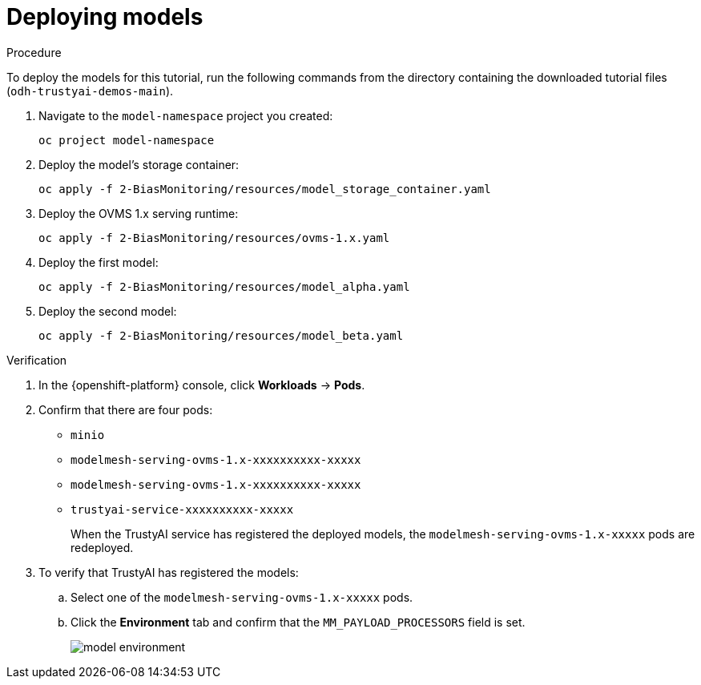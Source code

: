 :_module-type: PROCEDURE

[id="t-bias-deploying-models_{context}"]
= Deploying models

.Procedure

To deploy the models for this tutorial, run the following commands from the directory containing the downloaded tutorial files (`odh-trustyai-demos-main`).

. Navigate to the `model-namespace` project you created:
+
[source]
----
oc project model-namespace
----

. Deploy the model's storage container:
+
[source]
----
oc apply -f 2-BiasMonitoring/resources/model_storage_container.yaml
----

. Deploy the OVMS 1.x serving runtime: 
+
[source]
----
oc apply -f 2-BiasMonitoring/resources/ovms-1.x.yaml
----

. Deploy the first model: 
+
[source]
----
oc apply -f 2-BiasMonitoring/resources/model_alpha.yaml
----

. Deploy the second model: 
+
[source]
----
oc apply -f 2-BiasMonitoring/resources/model_beta.yaml
----

.Verification

. In the {openshift-platform} console, click *Workloads* → *Pods*.
. Confirm that there are four pods:
+
* `minio`
* `modelmesh-serving-ovms-1.x-xxxxxxxxxx-xxxxx`
* `modelmesh-serving-ovms-1.x-xxxxxxxxxx-xxxxx`
* `trustyai-service-xxxxxxxxxx-xxxxx`
+
When the TrustyAI service has registered the deployed models, the  `modelmesh-serving-ovms-1.x-xxxxx` pods are redeployed.

. To verify that TrustyAI has registered the models:
.. Select one of the `modelmesh-serving-ovms-1.x-xxxxx` pods. 
.. Click the *Environment* tab and confirm that the `MM_PAYLOAD_PROCESSORS` field is set.
+
image::images/model_environment.png[]
